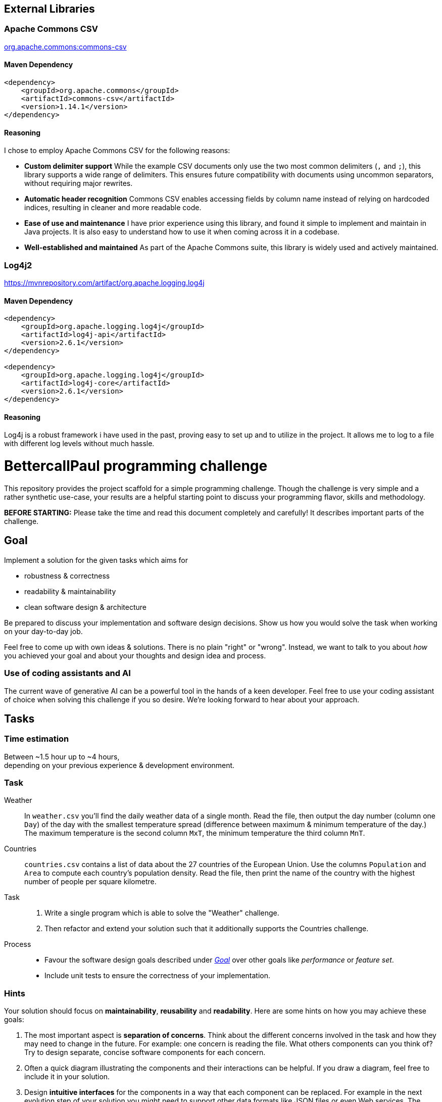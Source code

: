// custom properties
:url-repo: https://github.com/bettercodepaul/programming-challenge

== External Libraries

=== Apache Commons CSV
https://mvnrepository.com/artifact/org.apache.commons/commons-csv[org.apache.commons:commons-csv]

==== Maven Dependency

[source,xml]
----
<dependency>
    <groupId>org.apache.commons</groupId>
    <artifactId>commons-csv</artifactId>
    <version>1.14.1</version>
</dependency>
----

==== Reasoning
I chose to employ Apache Commons CSV for the following reasons:

* *Custom delimiter support*
While the example CSV documents only use the two most common delimiters (`,` and `;`), this library supports a wide range of delimiters.
This ensures future compatibility with documents using uncommon separators, without requiring major rewrites.

* *Automatic header recognition*
Commons CSV enables accessing fields by column name instead of relying on hardcoded indices, resulting in cleaner and more readable code.

* *Ease of use and maintenance*
I have prior experience using this library, and found it simple to implement and maintain in Java projects.
It is also easy to understand how to use it when coming across it in a codebase.

* *Well-established and maintained*
As part of the Apache Commons suite, this library is widely used and actively maintained.


=== Log4j2
https://mvnrepository.com/artifact/org.apache.logging.log4j

==== Maven Dependency

[source,xml]
----
<dependency>
    <groupId>org.apache.logging.log4j</groupId>
    <artifactId>log4j-api</artifactId>
    <version>2.6.1</version>
</dependency>

<dependency>
    <groupId>org.apache.logging.log4j</groupId>
    <artifactId>log4j-core</artifactId>
    <version>2.6.1</version>
</dependency>
----

==== Reasoning
Log4j is a robust framework i have used in the past, proving easy to set up and to utilize in the project.
It allows me to log to a file with different log levels without much hassle.




= BettercallPaul programming challenge

This repository provides the project scaffold for a simple
programming challenge. Though the challenge is very simple
and a rather synthetic use-case, your results are a helpful
starting point to discuss your programming flavor, skills
and methodology.

**BEFORE STARTING:** Please take the time and read this 
document completely and carefully! It describes important 
parts of the challenge.


== Goal

Implement a solution for the given tasks which aims for

* robustness & correctness
* readability & maintainability
* clean software design & architecture

Be prepared to discuss your implementation and software design
decisions. Show us how you would solve the task when working on your day-to-day 
job.

Feel free to come up with own ideas & solutions. There is no plain
"right" or "wrong". Instead, we want to talk to you
about _how_ you achieved your goal and about your thoughts and design
idea and process.

=== Use of coding assistants and AI

The current wave of generative AI can be a powerful tool in the hands of a keen developer. 
Feel free to use your coding assistant of choice when solving this challenge if you so desire.
We're looking forward to hear about your approach.

== Tasks

=== Time estimation
Between ~1.5 hour up to ~4 hours,  +
depending on your previous experience & development environment.

=== Task

Weather::
    In `weather.csv` you'll find the daily weather data of a single month.
    Read the file, then output the day number (column one `Day`) of the day with
    the smallest temperature spread (difference between maximum &
    minimum temperature of the day.)
    The maximum temperature is the second column `MxT`, the minimum
    temperature the third column `MnT`.

Countries::
    `countries.csv` contains a list of data about the 27 countries of the European
    Union.
    Use the columns `Population` and `Area` to compute each country's population
    density. Read the file, then print the name of the country with the highest number
    of people per square kilometre.

Task::
    1. Write a single program which is able to solve the "Weather" challenge.
    2. Then refactor and extend your solution such that it additionally
       supports the Countries challenge.

Process::
* Favour the software design goals described under _<<Goal>>_ over other goals 
  like _performance_ or _feature set_.
* Include unit tests to ensure the correctness of your implementation.


=== Hints

Your solution should focus on **maintainability**, **reusability** and
**readability**. Here are some hints on how you may achieve these goals:

1. The most important aspect is **separation of concerns**. Think about
   the different concerns involved in the task and how they may need to
   change in the future. For example: one concern is reading the file.
   What others components can you think of? Try to design separate,
   concise software components for each concern.

2. Often a quick diagram illustrating the components and their interactions
   can be helpful. If you draw a diagram, feel free to include it in your
   solution.

3. Design **intuitive interfaces** for the components in a way that each
   component can be replaced. For example in the next evolution step
   of your solution you might need to support other data formats like
   JSON files or even Web services. The Reader for the CSV-files in your
   example could be replaced with a reader that implements the same
   interface but reads JSON-files.

4. Use **meaningful names** for classes, properties and methods. By
   reading the name, one should already have an idea of what something
   does.

5. Think about possible **error cases**, e.g. if a file is empty or contains invalid input, and how they should be handled. Use log messages where necessary.

6. You may use additional third-party dependencies as you see fit. Please include your reasoning for your choice of libraries in your solution.

== Getting started

=== Install Java

For this project, the Java Development Kit 11 or above is required. You can download it from https://adoptium.net/.

=== Getting a copy

The starting point for every challenge is provided as a branch in a GitHub
hosted Git repository. Be careful to adjust the URLs below
accordingly.

To start

=== Fork or directly clone the repository

[source,bash,subs="attributes+"]
----
git clone {url-repo}.git
----

or if you've forked the repository then

```
git clone git@github.com:YOURNAME/programming-challenge.git
```

=== Building and running
The project scaffolds provides a Maven `pom.xml` as starting
point. You should be able to start with any IDE or text editor
you are convenient with.

After installing Maven 3.x or by calling the included Maven wrapper (`mvnw` and `mvnw.cmd`, depending on your operating system) you should be able to

Build & test your project::
    `mvn verify`

Then to run the main class _de.bcxp.challenge.App_::
    `mvn exec:java`

To remove the compilation output::
    `mvn clean`

Or use your IDE functionality::
    to run & debug your program.

== Submitting your results

Ideally you provide your solutions as Git repository with
appropriate commits and descriptions. If you have a GitLab.com
or GitHub account, please feel free to publish your solution
there.
